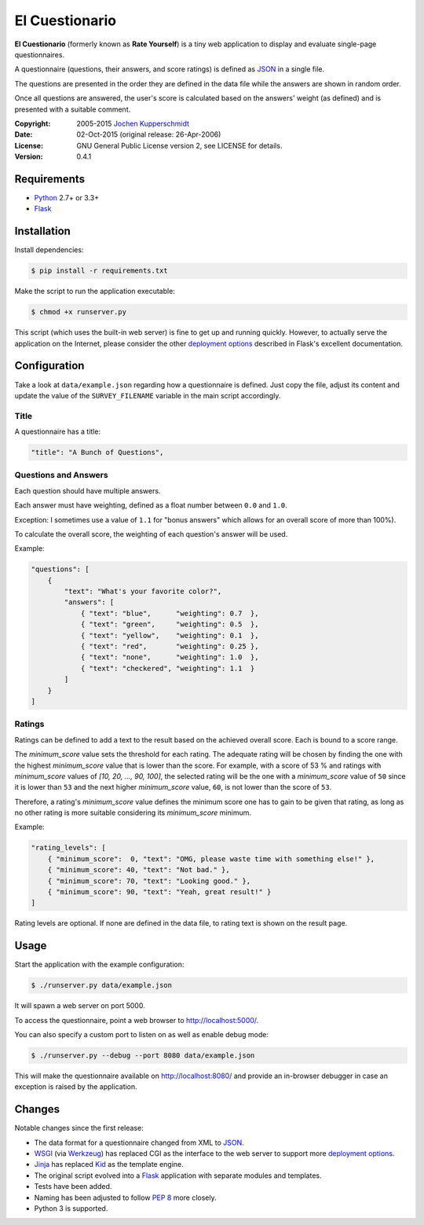 El Cuestionario
===============

**El Cuestionario** (formerly known as **Rate Yourself**) is a tiny web
application to display and evaluate single-page questionnaires.

A questionnaire (questions, their answers, and score ratings) is
defined as JSON_ in a single file.

The questions are presented in the order they are defined in the data
file while the answers are shown in random order.

Once all questions are answered, the user's score is calculated based
on the answers' weight (as defined) and is presented with a suitable
comment.

:Copyright: 2005-2015 `Jochen Kupperschmidt <http://homework.nwsnet.de/>`_
:Date: 02-Oct-2015 (original release: 26-Apr-2006)
:License: GNU General Public License version 2, see LICENSE for details.
:Version: 0.4.1


Requirements
------------

- Python_ 2.7+ or 3.3+
- Flask_


Installation
------------

Install dependencies:

.. code:: sh

    $ pip install -r requirements.txt

Make the script to run the application executable:

.. code:: sh

    $ chmod +x runserver.py

This script (which uses the built-in web server) is fine to get up and
running quickly. However, to actually serve the application on the
Internet, please consider the other `deployment options`_ described in
Flask's excellent documentation.


Configuration
-------------

Take a look at ``data/example.json`` regarding how a questionnaire is
defined. Just copy the file, adjust its content and update the value of
the ``SURVEY_FILENAME`` variable in the main script accordingly.


Title
+++++

A questionnaire has a title:

.. code:: json

    "title": "A Bunch of Questions",


Questions and Answers
+++++++++++++++++++++

Each question should have multiple answers.

Each answer must have weighting, defined as a float number between
``0.0`` and ``1.0``.

Exception: I sometimes use a value of ``1.1`` for "bonus answers" which
allows for an overall score of more than 100%).

To calculate the overall score, the weighting of each question's answer
will be used.

Example:

.. code:: json

    "questions": [
        {
            "text": "What's your favorite color?",
            "answers": [
                { "text": "blue",      "weighting": 0.7  },
                { "text": "green",     "weighting": 0.5  },
                { "text": "yellow",    "weighting": 0.1  },
                { "text": "red",       "weighting": 0.25 },
                { "text": "none",      "weighting": 1.0  },
                { "text": "checkered", "weighting": 1.1  }
            ]
        }
    ]


Ratings
+++++++

Ratings can be defined to add a text to the result based on the
achieved overall score. Each is bound to a score range.

The `minimum_score` value sets the threshold for each rating. The
adequate rating will be chosen by finding the one with the highest
`minimum_score` value that is lower than the score. For example, with a
score of 53 % and ratings with `minimum_score` values of
`[10, 20, ..., 90, 100]`, the selected rating will be the one with a
`minimum_score` value of ``50`` since it is lower than ``53`` and the
next higher `minimum_score` value, ``60``, is not lower than the score
of ``53``.

Therefore, a rating's `minimum_score` value defines the minimum score
one has to gain to be given that rating, as long as no other rating is
more suitable considering its `minimum_score` minimum.

Example:

.. code:: json

    "rating_levels": [
        { "minimum_score":  0, "text": "OMG, please waste time with something else!" },
        { "minimum_score": 40, "text": "Not bad." },
        { "minimum_score": 70, "text": "Looking good." },
        { "minimum_score": 90, "text": "Yeah, great result!" }
    ]

Rating levels are optional. If none are defined in the data file, to
rating text is shown on the result page.


Usage
-----

Start the application with the example configuration:

.. code:: sh

    $ ./runserver.py data/example.json

It will spawn a web server on port 5000.

To access the questionnaire, point a web browser to
http://localhost:5000/.

You can also specify a custom port to listen on as well as enable debug
mode:

.. code:: sh

    $ ./runserver.py --debug --port 8080 data/example.json


This will make the questionnaire available on http://localhost:8080/ and
provide an in-browser debugger in case an exception is raised by the
application.


Changes
-------

Notable changes since the first release:

- The data format for a questionnaire changed from XML to JSON_.

- WSGI_ (via Werkzeug_) has replaced CGI as the interface to the web
  server to support more `deployment options`_.

- Jinja_ has replaced Kid_ as the template engine.

- The original script evolved into a Flask_ application with separate
  modules and templates.

- Tests have been added.

- Naming has been adjusted to follow `PEP 8`_ more closely.

- Python 3 is supported.


.. _JSON:               http://www.json.com/
.. _Python:             http://www.python.org/
.. _Flask:              http://flask.pocoo.org/
.. _deployment options: http://flask.pocoo.org/docs/deploying/#deployment
.. _WSGI:               http://www.wsgi.org/
.. _Werkzeug:           http://werkzeug.pocoo.org/
.. _Jinja:              http://jinja.pocoo.org/
.. _Kid:                http://www.kid-templating.org/
.. _ElementTree:        http://effbot.org/zone/element-index.htm
.. _PEP 8:              http://www.python.org/dev/peps/pep-0008/


